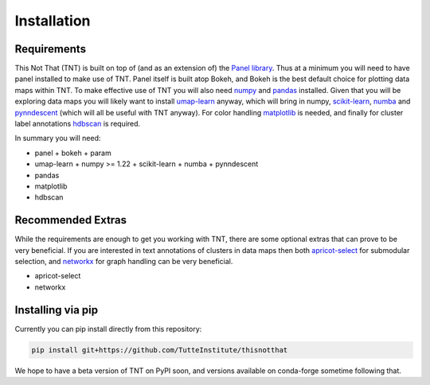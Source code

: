 Installation
============

Requirements
------------

This Not That (TNT) is built on top of (and as an extension of) the `Panel library`_. Thus
at a minimum you will need to have panel installed to make use of TNT. Panel itself is built
atop Bokeh, and Bokeh is the best default choice for plotting data maps within TNT. To make
effective use of TNT you will also need `numpy`_ and `pandas`_ installed. Given that you will
be exploring data maps you will likely want to install `umap-learn`_ anyway, which will bring in
numpy, `scikit-learn`_, `numba`_ and `pynndescent`_ (which will all be useful with TNT anyway). For
color handling `matplotlib`_ is needed, and finally for cluster label annotations `hdbscan`_ is required.

In summary you will need:

* panel
  + bokeh
  + param
* umap-learn
  + numpy >= 1.22
  + scikit-learn
  + numba
  + pynndescent
* pandas
* matplotlib
* hdbscan


Recommended Extras
------------------

While the requirements are enough to get you working with TNT, there are some optional extras
that can prove to be very beneficial. If you are interested in text annotations of clusters in
data maps then both `apricot-select`_ for submodular selection, and `networkx`_ for graph handling
can be very beneficial.

* apricot-select
* networkx

Installing via pip
------------------

Currently you can pip install directly from this repository:

.. code:: bash

    pip install git+https://github.com/TutteInstitute/thisnotthat

We hope to have a beta version of TNT on PyPI soon, and versions available on conda-forge sometime
following that.

.. _Panel library: https://panel.holoviz.org/
.. _numpy: https://numpy.org/
.. _pandas: https://pandas.pydata.org/
.. _umap-learn: https://umap-learn.readthedocs.io/
.. _scikit-learn: https://scikit-learn.org/stable/
.. _numba: https://numba.pydata.org/
.. _pynndescent: https://pynndescent.readthedocs.io/en/latest/
.. _matplotlib: https://matplotlib.org/
.. _hdbscan: https://hdbscan.readthedocs.io/
.. _apricot-select: https://apricot-select.readthedocs.io/
.. _networkx: https://networkx.org/